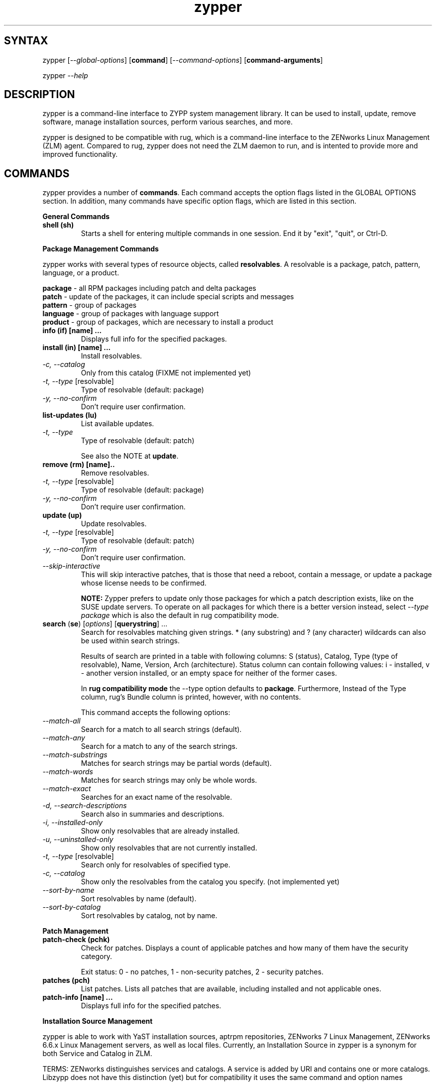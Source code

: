 .TH "zypper" "8" "0.7.0" "zypper" "System Tools"
.SH "SYNTAX"
.LP
zypper [\fI\-\-global\-options\fR] [\fBcommand\fR] [\fI\-\-command\-options\fR] [\fBcommand-arguments\fR]

zypper \fI\-\-help\fR
.SH "DESCRIPTION"
.LP
zypper is a command\-line interface to ZYPP system management library. It can be used to install, update, remove software, manage installation sources, perform various searches, and more.

zypper is designed to be compatible with rug, which is a command\-line interface to the ZENworks Linux Management (ZLM) agent. Compared to rug, zypper does not need the ZLM daemon to run, and is intented to provide more and improved functionality.

.SH "COMMANDS"
.LP
zypper provides a number of \fBcommands\fR. Each command accepts the option flags listed in the GLOBAL OPTIONS section. In addition, many commands have specific option flags, which are listed in this section.

.LP
.B General Commands

.TP
.B shell (sh)
Starts a shell for entering multiple commands in one session.
End it by "exit", "quit", or Ctrl-D.

.LP 
.B Package Management Commands

.LP
zypper works with several types of resource objects, called
.BR resolvables .
A resolvable is a package, patch, pattern, language, or a product.
.LP
.B package
\- all RPM packages including patch and delta packages
.br
.B patch
\- update of the packages, it can include special scripts and messages
.br
.B pattern
\- group of packages 
.br
.B language
\- group of packages with language support
.br
.B product
\- group of packages, which are necessary to install a product


.TP
.B info (if) [name] ...
Displays full info for the specified packages.

.TP
.B install (in) [name] ...
Install resolvables.
.TP
\fI\-c, \-\-catalog\fR
Only from this catalog (FIXME not implemented yet)
.TP
\fI\-t, \-\-type\fR [resolvable]
Type of resolvable (default: package)
.TP
.I \-y, \-\-no-confirm
Don't require user confirmation.

.TP
.B list-updates (lu)
List available updates.
.TP
\fI\-t, --type\fR
Type of resolvable (default: patch)

See also the NOTE at
.BR update .

.TP
.B remove (rm) [name]..
Remove resolvables.
.TP
\fI\-t, -\-type\fR [resolvable]
Type of resolvable (default: package)
.TP
.I \-y, \-\-no-confirm
Don't require user confirmation.

.TP
.B update (up)
Update resolvables.
.TP
\fI\-t, -\-type\fR [resolvable]
Type of resolvable (default: patch)
.TP
.I \-y, \-\-no-confirm
Don't require user confirmation.
.TP
.I \-\-skip\-interactive
This will skip interactive patches, that is those that need a reboot,
contain a message, or update a package whose license needs to be
confirmed.

.B NOTE:
Zypper prefers to update only those packages for which a patch
description exists, like on the SUSE update servers. To operate on all
packages for which there is a better version instead, select \fI--type
package\fR which is also the default in rug compatibility mode.

.TP
\fBsearch\fR (\fBse\fR) [\fIoptions\fR] [\fBquerystring\fR] ...
Search for resolvables matching given strings. * (any substring) and ? (any character) wildcards can also be used within search strings.
.IP
Results of search are printed in a table with following columns: S (status), Catalog, Type (type of resolvable), Name, Version, Arch (architecture). Status column can contain following values: i - installed, v - another version installed, or an empty space for neither of the former cases.
.IP
In \fBrug compatibility mode\fR the --type option defaults to \fBpackage\fR. Furthermore, Instead of the Type column, rug's Bundle column is printed, however, with no contents.
.IP
This command accepts the following options:

.TP
\fI    \-\-match\-all\fR
Search for a match to all search strings (default).
.TP
\fI    \-\-match\-any\fR
Search for a match to any of the search strings.
.TP
\fI    \-\-match\-substrings\fR
Matches for search strings may be partial words (default).
.TP
\fI    \-\-match\-words\fR
Matches for search strings may only be whole words.
.TP
\fI    \-\-match-exact\fR
Searches for an exact name of the resolvable.
.TP
.I \-d, \-\-search\-descriptions
Search also in summaries and descriptions.
.TP
.I \-i, \-\-installed\-only
Show only resolvables that are already installed.
.TP
.I \-u, \-\-uninstalled\-only
Show only resolvables that are not currently installed.
.TP
\fI\-t, -\-type\fR [resolvable]
Search only for resolvables of specified type.
.TP
.I \-c, \-\-catalog
Show only the resolvables from the catalog you specify. (not implemented yet)
.TP
\fI    \-\-sort\-by\-name\fR
Sort resolvables by name (default).
.TP
\fI    \-\-sort\-by\-catalog\fR
Sort resolvables by catalog, not by name.

.LP
.B Patch Management

.TP
.B patch-check (pchk)
Check for patches. Displays a count of applicable patches and how many
of them have the security category.

Exit status: 0 - no patches, 1 - non-security patches, 2 - security patches.

.TP
.B patches (pch)
List patches. Lists all patches that are available, including
installed and not applicable ones.

.TP
.B patch-info [name] ...
Displays full info for the specified patches.

.LP 
.B Installation Source Management

.LP
zypper is able to work with YaST installation sources, aptrpm
repositories, ZENworks 7 Linux Management, ZENworks 6.6.x Linux
Management servers, as well as local files. Currently, an Installation
Source in zypper is a synonym for both Service and Catalog in ZLM.

TERMS: ZENworks distinguishes services and catalogs. A service is
added by URI and contains one or more catalogs. Libzypp does not have
this distinction (yet) but for compatibility it uses the same command
and option names (service-add, --catalog) as rug. In libzypp, an
installation source is a repository is a service is a catalog.

.TP
.B service-add (sa) <URI> [alias]
Add a new service (installation source).
.TP
\fI\-r, -\-repo\fR <FILE.repo>
Read URI and alias from a file
.TP
\fI\-t, \-\-type\fR <TYPE>
Type of repository (YaST, YUM, or Plaindir).
.TP
\fI\-d, \-\-disabled\fR
Add the service as disabled.
.TP
\fI\-n, \-\-no\-refresh\fR
Do not automatically refresh the metadata.

.TP
.B service-delete (sd) <URI|alias|number>
Delete a service (installation source).

.TP
.B service-list (sl)
List services (installation sources).
.IP
Following data are printed for each source found: Enabled (whether the source is enabled), Refresh (whether autorefresh is enabled for the source), Type (YaST, YUM, ...), Name, and URI.
.IP
rug compatibility mode: if \fI-r\fR global option is set, zypper doesn't include 'Enabled' and 'Refresh' columns and prints rug's 'Status' column with values "Active" or "Disabled" instead.

.TP
.B service-rename (sr) <URI|alias|number> <new-alias>
Rename a service (installation source).

.TP
.B refresh (ref)
Refresh all installation sources found in system.
.IP
This means downloading resolvables' metadata from source media and storing it in local cache, typically under /var/lib/zypp/cache.

.SH "GLOBAL OPTIONS"
.TP 
.I \-h, \-\-help
Help. If a \fBcommand\fR is specified together with --help option, command specific help is displayed.
.TP
.I \-V, \-\-version
Print zypper version number and exit.
.TP
.I \-v, \-\-verbose
Increase verbosity. For debugging output specify this option twice.
.TP
.I \-t, \-\-terse
Terse output for machine consumption.
.TP
.I \-s, \-\-table\-style
Specifies table style to use. Table style is identified by an integer number. TODO
.TP
.I \-r, \-\-rug\-compatible
Turns on rug compatibility. See compatibility notes next to affected commands.
.TP
.I      \-\-non\-interactive
Switches to non-interactive mode. In this mode zypper doesn't ask user to type answers to various prompts, but uses default answers automatically. (Under development, use only with install, update, and remove commands for other than debugging purposes)
.TP
.I \-R, \-\-root <dir>
Operates on a different root directory.

.SH "FILES"
.TP
.B /var/lib/zypp/cache
Directory for storing metadata contained in installation sources.
.TP
.B ~/.zypper_history
Command history for the shell.

.SH "EXIT CODES"
.LP
There are several exit codes defined for zypper for use e.g. within scripts. These codes are defined in header file src/zmart.h found in zypper source package. Codes from interval (1-5) denote an error, numbers (100-103) provide a specific information, 0 represents a normal successfull run. Following is a list of these codes with descriptions.
.TP
0 - ZYPPER_EXIT_OK
Successfull run of zypper with no special info.
.TP
1 - ZYPPER_EXIT_ERR_BUG
Unexpected situation occured, probably caused by a bug.
.TP
2 - ZYPPER_EXIT_ERR_SYNTAX
zypper was invoked with an invalid command or option, or a bad syntax.
.TP
3 - ZYPPER_EXIT_ERR_INVALID_ARGS
Some of provided arguments were invalid. E.g. an invalid URI was provided to the service-add command.
.TP
4 - ZYPPER_EXIT_ERR_ZYPP
A problem reported by ZYPP library. E.g. another instance of ZYPP is running.
.TP
5 - ZYPPER_EXIT_ERR_PRIVILEGES
User invoking zypper has insufficient privileges for specified operation.
.TP
100 - ZYPPER_EXIT_INF_UPDATE_NEEDED
Returned by the patch-check command if there are patches available for installation.
.TP
101 - ZYPPER_EXIT_INF_SEC_UPDATE_NEEDED
Returned by the patch-check command if there are security patches available for installation.
.TP
102 - ZYPPER_EXIT_INF_REBOOT_NEEDED
Returned after a successfull installation of a patch which requires reboot of computer.
.TP
103 - ZYPPER_EXIT_INF_RESTART_NEEDED
Returned after a successfull installation of a patch which requires restart of the package manager itself. This means that one of patches to be installed affects the package manager itself and the command used (e.g. zypper update) needs to be executed once again to install any remaining patches.


.SH "NOTE"
.LP
Currently, zypper can be run only by user with root privileges.

.SH "AUTHORS"
.LP
Martin Vidner <mvidner@suse.cz>
.br
Duncan Mac-Vicar <dmacvicar@suse.de>
.br
Jan Kupec <jkupec@suse.cz>

.SH "SEE ALSO"
.LP
rug(1), YaST2(8)

